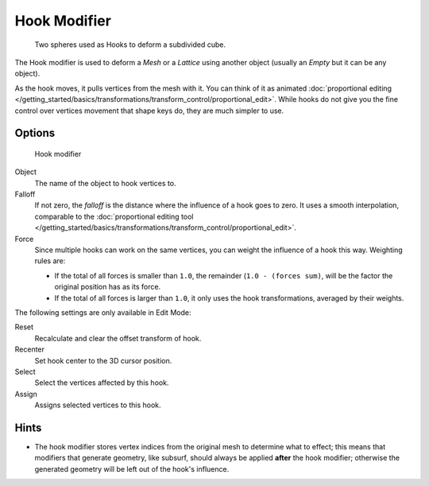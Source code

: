 
*************
Hook Modifier
*************

.. figure:: /images/25-Manual-Modifiers-Hook-example1.jpg

   Two spheres used as Hooks to deform a subdivided cube.


The Hook modifier is used to deform a *Mesh* or a *Lattice* using another object
(usually an *Empty* but it can be any object).

As the hook moves, it pulls vertices from the mesh with it.
You can think of it as animated :doc:`proportional editing </getting_started/basics/transformations/transform_control/proportional_edit>`.
While hooks do not give you the fine control over vertices movement that shape keys do, they are much simpler to use.


Options
=======

.. figure:: /images/25-Manual-Modifiers-Hook.jpg

   Hook modifier


Object
   The name of the object to hook vertices to.

Falloff
   If not zero, the *falloff* is the distance where the influence of a hook goes to zero.
   It uses a smooth interpolation, comparable to the
   :doc:`proportional editing tool </getting_started/basics/transformations/transform_control/proportional_edit>`.

Force
   Since multiple hooks can work on the same vertices, you can weight the influence of a hook this way.
   Weighting rules are:

   - If the total of all forces is smaller than ``1.0``, the remainder (``1.0 - (forces sum)``,
     will be the factor the original position has as its force.
   - If the total of all forces is larger than ``1.0``,
     it only uses the hook transformations, averaged by their weights.

The following settings are only available in Edit Mode:

Reset
   Recalculate and clear the offset transform of hook.
Recenter
   Set hook center to the 3D cursor position.

Select
   Select the vertices affected by this hook.
Assign
   Assigns selected vertices to this hook.


Hints
=====

- The hook modifier stores vertex indices from the original mesh to determine what to effect;
  this means that modifiers that generate geometry,
  like subsurf, should always be applied **after** the hook modifier;
  otherwise the generated geometry will be left out of the hook's influence.


